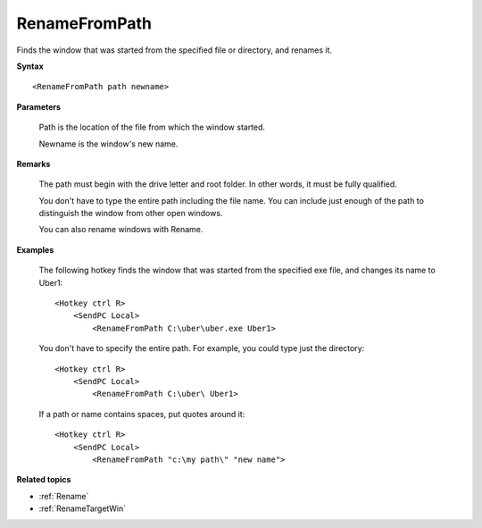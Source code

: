 .. _RenameFromPath:

RenameFromPath
==============================================================================
Finds the window that was started from the specified file or directory, and renames it.

**Syntax**

::

    <RenameFromPath path newname>

**Parameters**

    Path is the location of the file from which the window started.

    Newname is the window's new name.

**Remarks**

    The path must begin with the drive letter and root folder. In other words, it must be fully qualified.

    You don't have to type the entire path including the file name. You can include just enough of the path to distinguish the window from other open windows.

    You can also rename windows with Rename.

**Examples**

    The following hotkey finds the window that was started from the specified exe file, and changes its name to Uber1::

        <Hotkey ctrl R>
            <SendPC Local>
                <RenameFromPath C:\uber\uber.exe Uber1>

    You don't have to specify the entire path. For example, you could type just the directory::

        <Hotkey ctrl R>
            <SendPC Local>
                <RenameFromPath C:\uber\ Uber1>

    If a path or name contains spaces, put quotes around it::

        <Hotkey ctrl R>
            <SendPC Local>
                <RenameFromPath "c:\my path\" "new name">

**Related topics**

- :ref:`Rename`
- :ref:`RenameTargetWin`